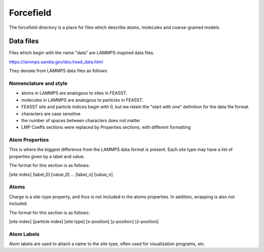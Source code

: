 **********************
Forcefield
**********************

The forcefield directory is a place for files which describe atoms, molecules and coarse-grained models.

===========
Data files
===========

Files which begin with the name "data" are LAMMPS-inspired data files.

https://lammps.sandia.gov/doc/read_data.html

They deviate from LAMMPS data files as follows:

Nomenclature and style
=======================

* atoms in LAMMPS are analogous to sites in FEASST.
* molecules in LAMMPS are analogous to particles in FEASST.
* FEASST site and particle indices begin with 0, but we retain the "start with one" definition for the data file format.
* characters are case sensitive
* the number of spaces between characters does not matter
* LMP Coeffs sections were replaced by Properties sections, with different formatting

Atom Properties
================

This is where the biggest difference from the LAMMPS data format is present.
Each site type may have a list of properties given by a label and value.

The format for this section is as follows:

[site index] [label_0] [value_0] ... [label_n] [value_n]

Atoms
======

Charge is a site-type property, and thus is not included in the atoms properties.
In addition, wrapping is also not included.

The format for this section is as follows:

[site index] [particle index] [site type] [x-position] [y-position] [z-position]

Atom Labels
=============

Atom labels are used to attach a name to the site type, often used for visualization programs, etc.
